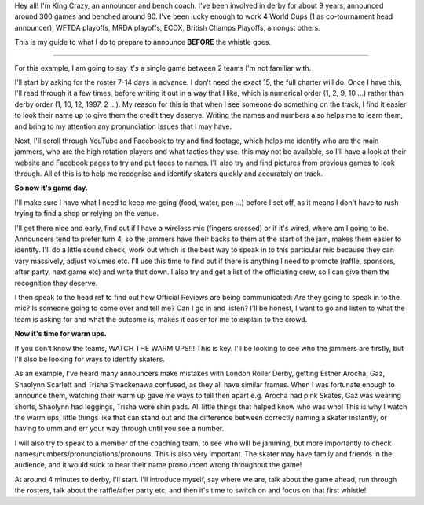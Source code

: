 .. title: A basic announcing guide - before the whistle: King Crazy
.. slug: KingCrazyAnnounce-Nov19
.. date: 2019-11-21 19:20:00 UTC+00:00
.. tags: announcing
.. category:
.. link:
.. description:
.. type: text
.. author: SRD


Hey all! I'm King Crazy, an announcer and bench coach. I've been involved in derby for about 9 years, announced around 300 games and benched around 80.
I've been lucky enough to work 4 World Cups (1 as co-tournament head announcer), WFTDA playoffs, MRDA playoffs, ECDX, British Champs Playoffs, amongst others.

This is my guide to what I do to prepare to announce **BEFORE** the whistle goes.

----

For this example, I am going to say it's a single game between 2 teams I'm not familiar with.

I'll start by asking for the roster 7-14 days in advance. I don't need the exact 15, the full charter will do. Once I have this, I'll read through it a few times, before writing it out in a way that I like, which is numerical order (1, 2, 9, 10 ...) rather than derby order (1, 10, 12, 1997, 2 ...). My reason for this is that when I see someone do something on the track, I find it easier to look their name up to give them the credit they deserve. Writing the names and numbers also helps me to learn them, and bring to my attention any pronunciation issues that I may have.

Next, I'll scroll through YouTube and Facebook to try and find footage, which helps me identify who are the main jammers, who are the high rotation players and what tactics they use. this may not be available, so I'll have a look at their website and Facebook pages to try and put faces to names. I'll also try and find pictures from previous games to look through. All of this is to help me recognise and identify skaters quickly and accurately on track.

**So now it's game day.**

I'll make sure I have what I need to keep me going (food, water, pen ...) before I set off, as it means I don't have to rush trying to find a shop or relying on the venue.

I'll get there nice and early, find out if I have a wireless mic (fingers crossed) or if it's wired, where am I going to be. Announcers tend to prefer turn 4, so the jammers have their backs to them at the start of the jam, makes them easier to identify. I'll do a little sound check, work out which is the best way to speak in to this particular mic because they can vary massively, adjust volumes etc. I'll use this time to find out if there is anything I need to promote (raffle, sponsors, after party, next game etc) and write that down. I also try and get a list of the officiating crew, so I can give them the recognition they deserve.

I then speak to the head ref to find out how Official Reviews are being communicated: Are they going to speak in to the mic? Is someone going to come over and tell me? Can I go in and listen? I'll be honest, I want to go and listen to what the team is asking for and what the outcome is, makes it easier for me to explain to the crowd.

**Now it's time for warm ups.**

If you don't know the teams, WATCH THE WARM UPS!!! This is key.
I'll be looking to see who the jammers are firstly, but I'll also be looking for ways to identify skaters.

As an example, I've heard many announcers make mistakes with London Roller Derby, getting Esther Arocha, Gaz, Shaolynn Scarlett and Trisha Smackenawa confused, as they all have similar frames. When I was fortunate enough to announce them, watching their warm up gave me ways to tell then apart e.g. Arocha had pink Skates, Gaz was wearing shorts, Shaolynn had leggings, Trisha wore shin pads. All little things that helped know who was who! This is why I watch the warm ups, little things like that can stand out and the difference between correctly naming a skater instantly, or having to umm and err your way through until you see a number.

I will also try to speak to a member of the coaching team, to see who will be jamming, but more importantly to check names/numbers/pronunciations/pronouns. This is also very important. The skater may have family and friends in the audience, and it would suck to hear their name pronounced wrong throughout the game!

At around 4 minutes to derby, I'll start. I'll introduce myself, say where we are, talk about the game ahead, run through the rosters, talk about the raffle/after party etc, and then it's time to switch on and focus on that first whistle!
